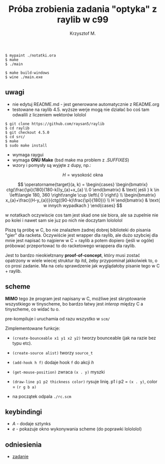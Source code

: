 #+title: Próba zrobienia zadania "optyka" z raylib w c99
#+author: Krzysztof M.
#+OPTIONS: tex:t

#+begin_src shell
  $ mypaint ./notatki.ora
  $ make
  $ ./main

  $ make build-windows
  $ wine ./main.exe
#+end_src

** uwagi
- nie edytuj README.md - jest generowane automatycznie z README.org
- testowane na raylib 4.5. wyższe werje mogą nie działać bo coś tam odwalili z liczeniem wektorów lololol
#+BEGIN_SRC shell
  $ git clone https://github.com/raysan5/raylib
  $ cd raylib
  $ git checkout 4.5.0
  $ cd src/
  $ make
  $ sudo make install
#+END_SRC
- wymaga raygui
- wymaga *GNU Make* (bsd make ma problem z /.SUFFIXES/)
- wzory i pomysły są wyjęte z dupy, np.:

$$ H = \text{wysokość okna} $$

$$
\operatorname{target}(a, k) = \begin{cases}
\begin{bmatrix}
  ctg(\frac{\pi}{180}(180-k))y_{a}+x_{a} \\
  0
\end{bmatrix} & \text{ jeśli } k \in \left\langle 180, 360 \right\rangle \cup \left\{ 0 \right\}
\\
\begin{bmatrix}
  x_{a}+\frac{(H-y_{a})}{ctg((90-k)\frac{\pi}{180})} \\
  H
\end{bmatrix} & \text{ w innych wypadkach }
\end{cases}
$$

  w notatkach oczywiscie cos tam jest skad one sie biora, ale sa zupelnie nie po kolei
  i nawet sam sie juz po nich nie doczytam lolololol


Piszę tą próbę w C, bo nie znalazłem żadnej dobrej biblioteki do pisania "gier" dla racketa.
Oczywiście jest wrapper dla raylib, ale dużo szybciej dla mnie jest napisać to najpierw w
C + raylib a potem dopiero (jeśli w ogóle) próbować przeportować to do racketowego wrappera
dla raylib.

Jest to bardzo nieokiełznany *proof-of-concept*, który musi zostać opatrzony w wiele wiecej
struktur itp itd, żeby przypominał jakkolwiek to, o co prosi zadanie. Ma na celu sprawdzenie jak
wyglądałoby pisanie tego w C + raylib.


** scheme
*MIMO* tego że program jest napisany w C, możliwe jest skryptowanie wszystkiego
w tinyscheme, bo bardzo łatwy jest /interop/ między C a tinyscheme, co widać tu o.

pre-kompiluje i uruchamia od razu wszystko w ~scm/~

Zimplementowane funkcje:
- ~(create-bounceable x1 y1 x2 y2)~ tworzy bounceable (jak na razie bez typu etc).
- ~(create-source alist)~ tworzy ~source_t~
- ~(add-hook h f)~ dodaje hook ~f~ do akcji /h/
- ~(get-mouse-position)~ zwraca ~(x . y)~ myszki
- ~(draw-line p1 p2 thickness color)~ rysuje linię. p1 i p2 = ~(x . y)~,
  color = ~(r g b a)~


+ na początek odpala ~./rc.scm~

** keybindingi
- /A/ - dodaje sztynks
- /e/ - pokazuje okno wykonywania scheme (do poprawki lolololol)

** odniesienia
- [[https://science-cup.pl/wp-content/uploads/2023/11/MSC4_2023_Optyka.pdf][zadanie]]
